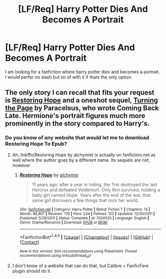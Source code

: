 #+TITLE: [LF/Req] Harry Potter Dies And Becomes A Portrait

* [LF/Req] Harry Potter Dies And Becomes A Portrait
:PROPERTIES:
:Author: UndergroundNerd
:Score: 8
:DateUnix: 1468011243.0
:DateShort: 2016-Jul-09
:FlairText: Request
:END:
I am looking for a fanfiction where harry potter dies and becomes a portrait. I would perfer no slash but im of with it if thats the only option


** The only story I can recall that fits your request is [[http://fanfiction.portkey.org/story/5280/1][Restoring Hope]] and a oneshot sequel, [[http://fanfiction.portkey.org/story/6683][Turning the Page]] by Paracelsus, who wrote Coming Back Late. Hermione's portrait figures much more prominently in the story compared to Harry's.
:PROPERTIES:
:Author: play_the_puck
:Score: 4
:DateUnix: 1468019590.0
:DateShort: 2016-Jul-09
:END:

*** Do you know of any website that would let me to download Restoring Hope To Epub?
:PROPERTIES:
:Author: UndergroundNerd
:Score: 1
:DateUnix: 1468045253.0
:DateShort: 2016-Jul-09
:END:

**** Ah, linkffn(Restoring Hope by alchymie) is actually on fanfiction.net as well where the author goes by a different name. Its sequels are not, however.
:PROPERTIES:
:Author: play_the_puck
:Score: 1
:DateUnix: 1468049279.0
:DateShort: 2016-Jul-09
:END:

***** [[http://www.fanfiction.net/s/7024025/1/][*/Restoring Hope/*]] by [[https://www.fanfiction.net/u/1711497/alchymie][/alchymie/]]

#+begin_quote
  11 years ago, after a year in hiding, the Trio destroyed the last Horcrux and defeated Voldemort. Only Ron survived, holding a baby girl named Hope. Years after the end of the war, that same girl discovers a few things that rock her world.
#+end_quote

^{/Site/: [[http://www.fanfiction.net/][fanfiction.net]] *|* /Category/: Harry Potter *|* /Rated/: Fiction T *|* /Chapters/: 13 *|* /Words/: 98,807 *|* /Reviews/: 179 *|* /Favs/: 234 *|* /Follows/: 122 *|* /Updated/: 12/30/2011 *|* /Published/: 5/26/2011 *|* /Status/: Complete *|* /id/: 7024025 *|* /Language/: English *|* /Genre/: Drama/Romance *|* /Download/: [[http://www.ff2ebook.com/old/ffn-bot/index.php?id=7024025&source=ff&filetype=epub][EPUB]] or [[http://www.ff2ebook.com/old/ffn-bot/index.php?id=7024025&source=ff&filetype=mobi][MOBI]]}

--------------

*FanfictionBot*^{1.4.0} *|* [[[https://github.com/tusing/reddit-ffn-bot/wiki/Usage][Usage]]] | [[[https://github.com/tusing/reddit-ffn-bot/wiki/Changelog][Changelog]]] | [[[https://github.com/tusing/reddit-ffn-bot/issues/][Issues]]] | [[[https://github.com/tusing/reddit-ffn-bot/][GitHub]]] | [[[https://www.reddit.com/message/compose?to=tusing][Contact]]]

^{/New in this version: Slim recommendations using/ ffnbot!slim! /Thread recommendations using/ linksub(thread_id)!}
:PROPERTIES:
:Author: FanfictionBot
:Score: 1
:DateUnix: 1468049310.0
:DateShort: 2016-Jul-09
:END:


**** I don't know of a website that can do that, but Calibre + FanficFare plugin should do it.
:PROPERTIES:
:Author: dysphere
:Score: 1
:DateUnix: 1468094410.0
:DateShort: 2016-Jul-10
:END:
